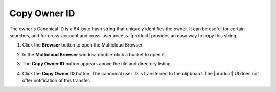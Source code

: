 Copy Owner ID
=============

The owner's Canonical ID is a 64-byte hash string that uniquely
identifies the owner. It can be useful for certain searches, and for
cross-account and cross-user access. |product| provides an easy way to copy
this string.

#. Click the **Browser** button to open the Multicloud Browser.

   .. image:: ../../Graphics/sidebar_browser_button.png

#. In the **Multicloud Browser** window, double-click a bucket to open it.

   .. image:: ../../Graphics/bucket_select.png

#. The **Copy Owner ID** button appears above the file and directory listing.

   .. image:: ../../Graphics/Orbit_bucket_canonical_ID.png

#. Click the **Copy Owner ID** button. The canonical user ID is transferred to
   the clipboard. The |product| UI does not offer notification of this transfer.
